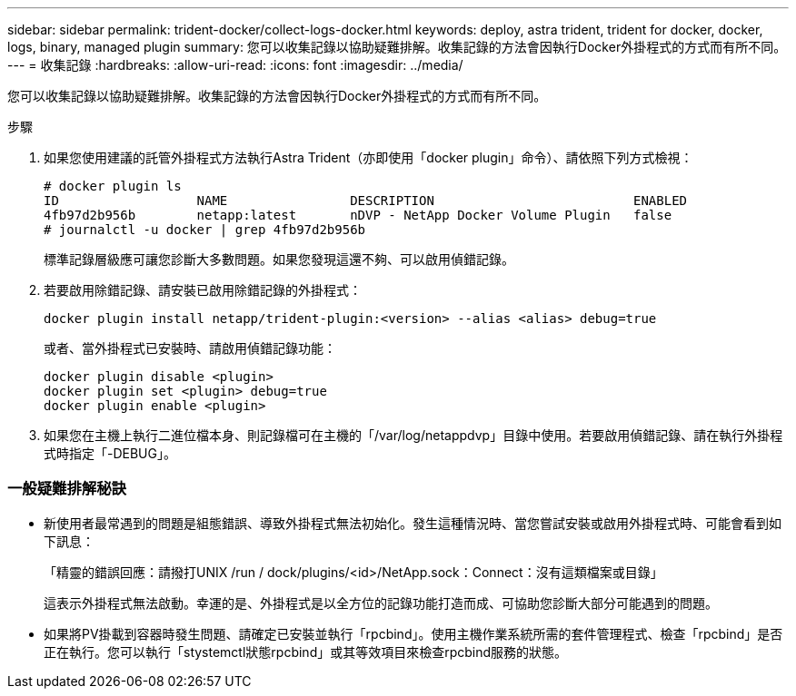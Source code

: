 ---
sidebar: sidebar 
permalink: trident-docker/collect-logs-docker.html 
keywords: deploy, astra trident, trident for docker, docker, logs, binary, managed plugin 
summary: 您可以收集記錄以協助疑難排解。收集記錄的方法會因執行Docker外掛程式的方式而有所不同。 
---
= 收集記錄
:hardbreaks:
:allow-uri-read: 
:icons: font
:imagesdir: ../media/


您可以收集記錄以協助疑難排解。收集記錄的方法會因執行Docker外掛程式的方式而有所不同。

.步驟
. 如果您使用建議的託管外掛程式方法執行Astra Trident（亦即使用「docker plugin」命令）、請依照下列方式檢視：
+
[listing]
----
# docker plugin ls
ID                  NAME                DESCRIPTION                          ENABLED
4fb97d2b956b        netapp:latest       nDVP - NetApp Docker Volume Plugin   false
# journalctl -u docker | grep 4fb97d2b956b
----
+
標準記錄層級應可讓您診斷大多數問題。如果您發現這還不夠、可以啟用偵錯記錄。

. 若要啟用除錯記錄、請安裝已啟用除錯記錄的外掛程式：
+
[listing]
----
docker plugin install netapp/trident-plugin:<version> --alias <alias> debug=true
----
+
或者、當外掛程式已安裝時、請啟用偵錯記錄功能：

+
[listing]
----
docker plugin disable <plugin>
docker plugin set <plugin> debug=true
docker plugin enable <plugin>
----
. 如果您在主機上執行二進位檔本身、則記錄檔可在主機的「/var/log/netappdvp」目錄中使用。若要啟用偵錯記錄、請在執行外掛程式時指定「-DEBUG」。




=== 一般疑難排解秘訣

* 新使用者最常遇到的問題是組態錯誤、導致外掛程式無法初始化。發生這種情況時、當您嘗試安裝或啟用外掛程式時、可能會看到如下訊息：
+
「精靈的錯誤回應：請撥打UNIX /run / dock/plugins/<id>/NetApp.sock：Connect：沒有這類檔案或目錄」

+
這表示外掛程式無法啟動。幸運的是、外掛程式是以全方位的記錄功能打造而成、可協助您診斷大部分可能遇到的問題。

* 如果將PV掛載到容器時發生問題、請確定已安裝並執行「rpcbind」。使用主機作業系統所需的套件管理程式、檢查「rpcbind」是否正在執行。您可以執行「stystemctl狀態rpcbind」或其等效項目來檢查rpcbind服務的狀態。

